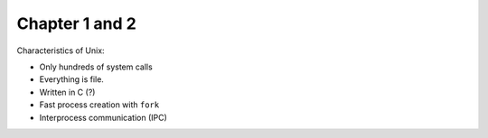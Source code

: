 Chapter 1 and 2
===============

Characteristics of Unix:

- Only hundreds of system calls
- Everything is file.
- Written in C (?)
- Fast process creation with ``fork``
- Interprocess communication (IPC)

